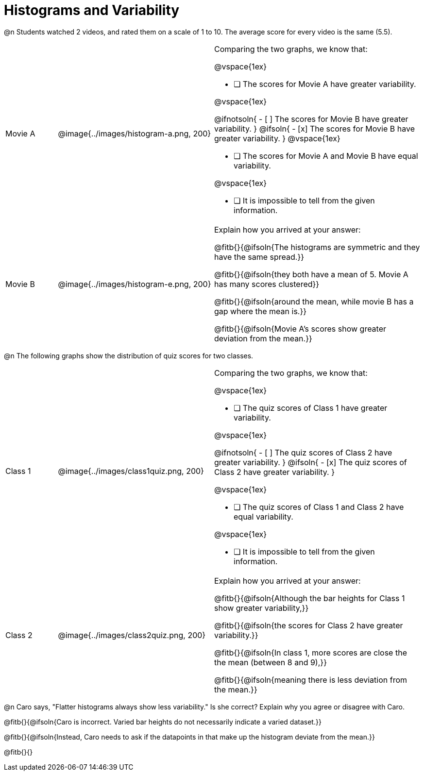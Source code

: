 = Histograms and Variability

@n Students watched 2 videos, and rated them on a scale of 1 to 10. The average score for every video is the same (5.5).

++++
<style>
/* Add letters to the top left corner, relative to each table cell */
.lettering td { position: relative !important; }
.lettering .paragraph:first-child p { position: absolute ; top: 0; font-weight: bold; }
</style>
++++

[cols="3a,9a,12a", stripes="none", grid ="none"]
|===

| Movie A
| @image{../images/histogram-a.png, 200}
|

Comparing the two graphs, we know that:

@vspace{1ex}

- [ ] The scores for Movie A have greater variability.

@vspace{1ex}

@ifnotsoln{
- [ ] The scores for Movie B have greater variability.
}
@ifsoln{
- [x] The scores for Movie B have greater variability.
}
@vspace{1ex}

- [ ] The scores for Movie A and Movie B have equal variability.

@vspace{1ex}

- [ ] It is impossible to tell from the given information.

| Movie B
| @image{../images/histogram-e.png, 200}
|

Explain how you arrived at your answer:

@fitb{}{@ifsoln{The histograms are symmetric and they have the same spread.}}

@fitb{}{@ifsoln{they both have a mean of 5. Movie A has many scores clustered}}

@fitb{}{@ifsoln{around the mean, while movie B has a gap where the mean is.}}

@fitb{}{@ifsoln{Movie A's scores show greater deviation from the mean.}}

|===


@n The following graphs show the distribution of quiz scores for two classes.

[cols="3a,9a,12a", stripes="none", grid ="none"]
|===

| Class 1
| @image{../images/class1quiz.png, 200}
|

Comparing the two graphs, we know that:

@vspace{1ex}

- [ ] The quiz scores of Class 1 have greater variability.

@vspace{1ex}

@ifnotsoln{
- [ ] The quiz scores of Class 2 have greater variability.
}
@ifsoln{
- [x] The quiz scores of Class 2 have greater variability.
}

@vspace{1ex}

- [ ] The quiz scores of Class 1 and Class 2 have equal variability.

@vspace{1ex}

- [ ] It is impossible to tell from the given information.

| Class 2
| @image{../images/class2quiz.png, 200}
|

Explain how you arrived at your answer:

@fitb{}{@ifsoln{Although the bar heights for Class 1 show greater variability,}}

@fitb{}{@ifsoln{the scores for Class 2 have greater variability.}}

@fitb{}{@ifsoln{In class 1, more scores are close the the mean (between 8 and 9),}}

@fitb{}{@ifsoln{meaning there is less deviation from the mean.}}

|===



@n Caro says, "Flatter histograms always show less variability." Is she correct? Explain why you agree or disagree with Caro.

@fitb{}{@ifsoln{Caro is incorrect. Varied bar heights do not necessarily indicate a varied dataset.}}

@fitb{}{@ifsoln{Instead, Caro needs to ask if the datapoints in that make up the histogram deviate from the mean.}}

@fitb{}{}


